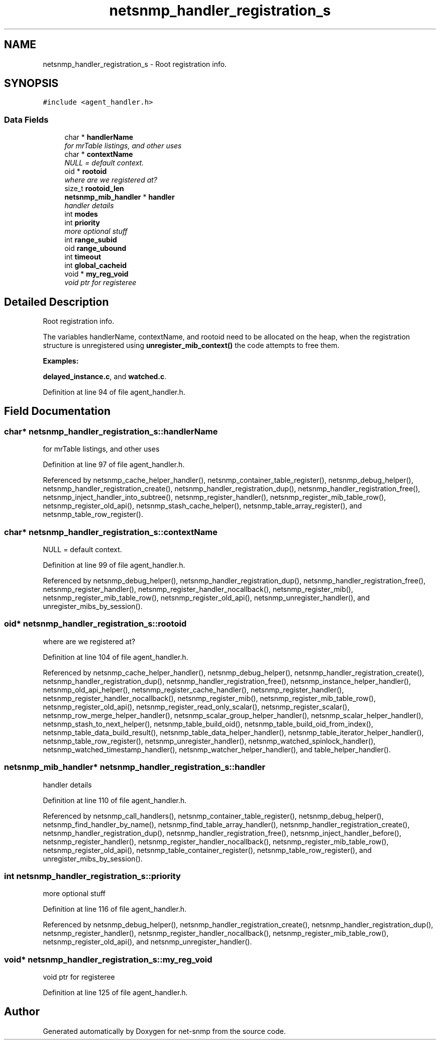 .TH "netsnmp_handler_registration_s" 3 "29 Aug 2008" "Version 5.4.2.rc3" "net-snmp" \" -*- nroff -*-
.ad l
.nh
.SH NAME
netsnmp_handler_registration_s \- Root registration info.  

.PP
.SH SYNOPSIS
.br
.PP
\fC#include <agent_handler.h>\fP
.PP
.SS "Data Fields"

.in +1c
.ti -1c
.RI "char * \fBhandlerName\fP"
.br
.RI "\fIfor mrTable listings, and other uses \fP"
.ti -1c
.RI "char * \fBcontextName\fP"
.br
.RI "\fINULL = default context. \fP"
.ti -1c
.RI "oid * \fBrootoid\fP"
.br
.RI "\fIwhere are we registered at? \fP"
.ti -1c
.RI "size_t \fBrootoid_len\fP"
.br
.ti -1c
.RI "\fBnetsnmp_mib_handler\fP * \fBhandler\fP"
.br
.RI "\fIhandler details \fP"
.ti -1c
.RI "int \fBmodes\fP"
.br
.ti -1c
.RI "int \fBpriority\fP"
.br
.RI "\fImore optional stuff \fP"
.ti -1c
.RI "int \fBrange_subid\fP"
.br
.ti -1c
.RI "oid \fBrange_ubound\fP"
.br
.ti -1c
.RI "int \fBtimeout\fP"
.br
.ti -1c
.RI "int \fBglobal_cacheid\fP"
.br
.ti -1c
.RI "void * \fBmy_reg_void\fP"
.br
.RI "\fIvoid ptr for registeree \fP"
.in -1c
.SH "Detailed Description"
.PP 
Root registration info. 

The variables handlerName, contextName, and rootoid need to be allocated on the heap, when the registration structure is unregistered using \fBunregister_mib_context()\fP the code attempts to free them. 
.PP
\fBExamples: \fP
.in +1c
.PP
\fBdelayed_instance.c\fP, and \fBwatched.c\fP.
.PP
Definition at line 94 of file agent_handler.h.
.SH "Field Documentation"
.PP 
.SS "char* \fBnetsnmp_handler_registration_s::handlerName\fP"
.PP
for mrTable listings, and other uses 
.PP
Definition at line 97 of file agent_handler.h.
.PP
Referenced by netsnmp_cache_helper_handler(), netsnmp_container_table_register(), netsnmp_debug_helper(), netsnmp_handler_registration_create(), netsnmp_handler_registration_dup(), netsnmp_handler_registration_free(), netsnmp_inject_handler_into_subtree(), netsnmp_register_handler(), netsnmp_register_mib_table_row(), netsnmp_register_old_api(), netsnmp_stash_cache_helper(), netsnmp_table_array_register(), and netsnmp_table_row_register().
.SS "char* \fBnetsnmp_handler_registration_s::contextName\fP"
.PP
NULL = default context. 
.PP
Definition at line 99 of file agent_handler.h.
.PP
Referenced by netsnmp_debug_helper(), netsnmp_handler_registration_dup(), netsnmp_handler_registration_free(), netsnmp_register_handler(), netsnmp_register_handler_nocallback(), netsnmp_register_mib(), netsnmp_register_mib_table_row(), netsnmp_register_old_api(), netsnmp_unregister_handler(), and unregister_mibs_by_session().
.SS "oid* \fBnetsnmp_handler_registration_s::rootoid\fP"
.PP
where are we registered at? 
.PP
Definition at line 104 of file agent_handler.h.
.PP
Referenced by netsnmp_cache_helper_handler(), netsnmp_debug_helper(), netsnmp_handler_registration_create(), netsnmp_handler_registration_dup(), netsnmp_handler_registration_free(), netsnmp_instance_helper_handler(), netsnmp_old_api_helper(), netsnmp_register_cache_handler(), netsnmp_register_handler(), netsnmp_register_handler_nocallback(), netsnmp_register_mib(), netsnmp_register_mib_table_row(), netsnmp_register_old_api(), netsnmp_register_read_only_scalar(), netsnmp_register_scalar(), netsnmp_row_merge_helper_handler(), netsnmp_scalar_group_helper_handler(), netsnmp_scalar_helper_handler(), netsnmp_stash_to_next_helper(), netsnmp_table_build_oid(), netsnmp_table_build_oid_from_index(), netsnmp_table_data_build_result(), netsnmp_table_data_helper_handler(), netsnmp_table_iterator_helper_handler(), netsnmp_table_row_register(), netsnmp_unregister_handler(), netsnmp_watched_spinlock_handler(), netsnmp_watched_timestamp_handler(), netsnmp_watcher_helper_handler(), and table_helper_handler().
.SS "\fBnetsnmp_mib_handler\fP* \fBnetsnmp_handler_registration_s::handler\fP"
.PP
handler details 
.PP
Definition at line 110 of file agent_handler.h.
.PP
Referenced by netsnmp_call_handlers(), netsnmp_container_table_register(), netsnmp_debug_helper(), netsnmp_find_handler_by_name(), netsnmp_find_table_array_handler(), netsnmp_handler_registration_create(), netsnmp_handler_registration_dup(), netsnmp_handler_registration_free(), netsnmp_inject_handler_before(), netsnmp_register_handler(), netsnmp_register_handler_nocallback(), netsnmp_register_mib_table_row(), netsnmp_register_old_api(), netsnmp_table_container_register(), netsnmp_table_row_register(), and unregister_mibs_by_session().
.SS "int \fBnetsnmp_handler_registration_s::priority\fP"
.PP
more optional stuff 
.PP
Definition at line 116 of file agent_handler.h.
.PP
Referenced by netsnmp_debug_helper(), netsnmp_handler_registration_create(), netsnmp_handler_registration_dup(), netsnmp_register_handler(), netsnmp_register_handler_nocallback(), netsnmp_register_mib_table_row(), netsnmp_register_old_api(), and netsnmp_unregister_handler().
.SS "void* \fBnetsnmp_handler_registration_s::my_reg_void\fP"
.PP
void ptr for registeree 
.PP
Definition at line 125 of file agent_handler.h.

.SH "Author"
.PP 
Generated automatically by Doxygen for net-snmp from the source code.
